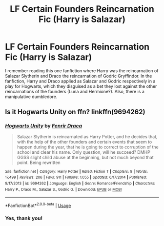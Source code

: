 #+TITLE: LF Certain Founders Reincarnation Fic (Harry is Salazar)

* LF Certain Founders Reincarnation Fic (Harry is Salazar)
:PROPERTIES:
:Author: xxAshDxx
:Score: 4
:DateUnix: 1590750223.0
:DateShort: 2020-May-29
:FlairText: What's That Fic?
:END:
I remember reading this one fanfiction where Harry was the reincarnation of Salazar Slytherin and Draco the reincarnation of Godric Gryffindor. In the fanfiction, Harry and Draco applied as Salazar and Godric respectively in a play for Hogwarts, which they disguised as a bet they lost against the other reincarnations of the founders (Luna and Hermione?). Also, there is a manipulative dumbledore.


** Is it Hogwarts Unity on ffn? linkffn(9694262)
:PROPERTIES:
:Author: kaverldi
:Score: 1
:DateUnix: 1590764776.0
:DateShort: 2020-May-29
:END:

*** [[https://www.fanfiction.net/s/9694262/1/][*/Hogwarts Unity/*]] by [[https://www.fanfiction.net/u/2349439/Fenrir-Draca][/Fenrir Draca/]]

#+begin_quote
  Salazar Slytherin is reincarnated as Harry Potter, and he decides that, with the help of the other founders and certain events that seem to happen during the year, that he is going to correct to corruption of the school and clear his name. Only question, will he succeed? DMHP GGSS slight child abuse at the beginning, but not much beyond that point. Being rewritten
#+end_quote

^{/Site/:} ^{fanfiction.net} ^{*|*} ^{/Category/:} ^{Harry} ^{Potter} ^{*|*} ^{/Rated/:} ^{Fiction} ^{T} ^{*|*} ^{/Chapters/:} ^{9} ^{*|*} ^{/Words/:} ^{17,499} ^{*|*} ^{/Reviews/:} ^{206} ^{*|*} ^{/Favs/:} ^{911} ^{*|*} ^{/Follows/:} ^{1,055} ^{*|*} ^{/Updated/:} ^{6/17/2014} ^{*|*} ^{/Published/:} ^{9/17/2013} ^{*|*} ^{/id/:} ^{9694262} ^{*|*} ^{/Language/:} ^{English} ^{*|*} ^{/Genre/:} ^{Romance/Friendship} ^{*|*} ^{/Characters/:} ^{Harry} ^{P.,} ^{Draco} ^{M.,} ^{Salazar} ^{S.,} ^{Godric} ^{G.} ^{*|*} ^{/Download/:} ^{[[http://www.ff2ebook.com/old/ffn-bot/index.php?id=9694262&source=ff&filetype=epub][EPUB]]} ^{or} ^{[[http://www.ff2ebook.com/old/ffn-bot/index.php?id=9694262&source=ff&filetype=mobi][MOBI]]}

--------------

*FanfictionBot*^{2.0.0-beta} | [[https://github.com/tusing/reddit-ffn-bot/wiki/Usage][Usage]]
:PROPERTIES:
:Author: FanfictionBot
:Score: 2
:DateUnix: 1590764790.0
:DateShort: 2020-May-29
:END:


*** Yes, thank you!
:PROPERTIES:
:Author: xxAshDxx
:Score: 1
:DateUnix: 1590770492.0
:DateShort: 2020-May-29
:END:
